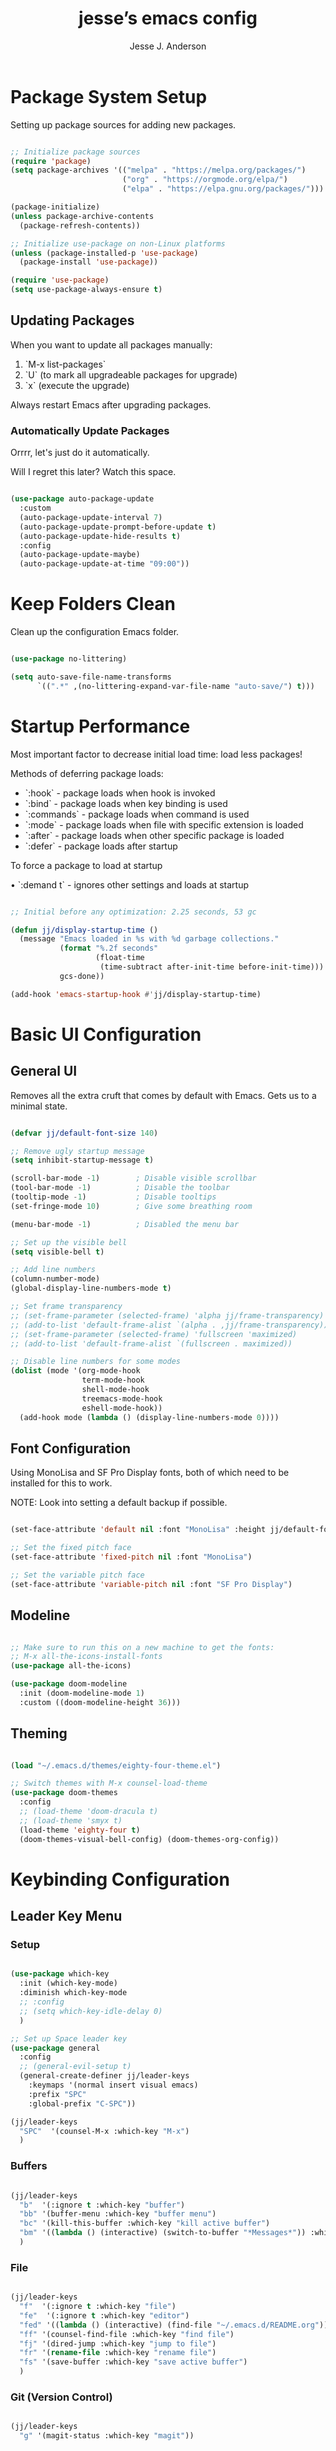 #+AUTHOR: Jesse J. Anderson
#+TITLE: jesse’s emacs config
#+PROPERTY: header-args:emacs-lisp :tangle ./init.el

* Package System Setup

Setting up package sources for adding new packages.

#+begin_src emacs-lisp

  ;; Initialize package sources
  (require 'package)
  (setq package-archives '(("melpa" . "https://melpa.org/packages/")
                           ("org" . "https://orgmode.org/elpa/")
                           ("elpa" . "https://elpa.gnu.org/packages/")))

  (package-initialize)
  (unless package-archive-contents
    (package-refresh-contents))

  ;; Initialize use-package on non-Linux platforms
  (unless (package-installed-p 'use-package)
    (package-install 'use-package))

  (require 'use-package)
  (setq use-package-always-ensure t)

#+end_src

** Updating Packages

When you want to update all packages manually:

1. `M-x list-packages`
2. `U` (to mark all upgradeable packages for upgrade)
3. `x` (execute the upgrade)

Always restart Emacs after upgrading packages.

*** Automatically Update Packages

Orrrr, let's just do it automatically.

Will I regret this later? Watch this space.

#+begin_src emacs-lisp

  (use-package auto-package-update
    :custom
    (auto-package-update-interval 7)
    (auto-package-update-prompt-before-update t)
    (auto-package-update-hide-results t)
    :config
    (auto-package-update-maybe)
    (auto-package-update-at-time "09:00"))

#+end_src

* Keep Folders Clean

Clean up the configuration Emacs folder.

#+begin_src emacs-lisp

  (use-package no-littering)

  (setq auto-save-file-name-transforms
        `((".*" ,(no-littering-expand-var-file-name "auto-save/") t)))

#+end_src

* Startup Performance

Most important factor to decrease initial load time: load less packages!

Methods of deferring package loads:

- `:hook` - package loads when hook is invoked
- `:bind` - package loads when key binding is used
- `:commands` - package loads when command is used
- `:mode` - package loads when file with specific extension is loaded
- `:after` - package loads when other specific package is loaded
- `:defer` - package loads after startup

To force a package to load at startup

• `:demand t` - ignores other settings and loads at startup

#+begin_src emacs-lisp

  ;; Initial before any optimization: 2.25 seconds, 53 gc

  (defun jj/display-startup-time ()
    (message "Emacs loaded in %s with %d garbage collections."
             (format "%.2f seconds"
                     (float-time
                      (time-subtract after-init-time before-init-time)))
             gcs-done))

  (add-hook 'emacs-startup-hook #'jj/display-startup-time)

#+end_src

* Basic UI Configuration

** General UI

Removes all the extra cruft that comes by default with Emacs. Gets us to a minimal state.

#+begin_src emacs-lisp

  (defvar jj/default-font-size 140)

  ;; Remove ugly startup message
  (setq inhibit-startup-message t)

  (scroll-bar-mode -1)        ; Disable visible scrollbar
  (tool-bar-mode -1)          ; Disable the toolbar
  (tooltip-mode -1)           ; Disable tooltips
  (set-fringe-mode 10)        ; Give some breathing room

  (menu-bar-mode -1)          ; Disabled the menu bar

  ;; Set up the visible bell
  (setq visible-bell t)

  ;; Add line numbers
  (column-number-mode)
  (global-display-line-numbers-mode t)

  ;; Set frame transparency
  ;; (set-frame-parameter (selected-frame) 'alpha jj/frame-transparency)
  ;; (add-to-list 'default-frame-alist `(alpha . ,jj/frame-transparency))
  ;; (set-frame-parameter (selected-frame) 'fullscreen 'maximized)
  ;; (add-to-list 'default-frame-alist `(fullscreen . maximized))

  ;; Disable line numbers for some modes
  (dolist (mode '(org-mode-hook
                  term-mode-hook
                  shell-mode-hook
                  treemacs-mode-hook
                  eshell-mode-hook))
    (add-hook mode (lambda () (display-line-numbers-mode 0))))

#+end_src

** Font Configuration

Using MonoLisa and SF Pro Display fonts, both of which need to be installed for this to work.

NOTE: Look into setting a default backup if possible.

#+begin_src emacs-lisp

  (set-face-attribute 'default nil :font "MonoLisa" :height jj/default-font-size)

  ;; Set the fixed pitch face
  (set-face-attribute 'fixed-pitch nil :font "MonoLisa")

  ;; Set the variable pitch face
  (set-face-attribute 'variable-pitch nil :font "SF Pro Display")

#+end_src

** Modeline

#+begin_src emacs-lisp

  ;; Make sure to run this on a new machine to get the fonts:
  ;; M-x all-the-icons-install-fonts
  (use-package all-the-icons)

  (use-package doom-modeline
    :init (doom-modeline-mode 1)
    :custom ((doom-modeline-height 36)))

#+end_src

** Theming

#+begin_src emacs-lisp

  (load "~/.emacs.d/themes/eighty-four-theme.el")

  ;; Switch themes with M-x counsel-load-theme
  (use-package doom-themes
    :config
    ;; (load-theme 'doom-dracula t)
    ;; (load-theme 'smyx t)
    (load-theme 'eighty-four t)
    (doom-themes-visual-bell-config) (doom-themes-org-config))

#+end_src

* Keybinding Configuration

** Leader Key Menu

*** Setup

#+begin_src emacs-lisp

  (use-package which-key
    :init (which-key-mode)
    :diminish which-key-mode
    ;; :config
    ;; (setq which-key-idle-delay 0)
    )

  ;; Set up Space leader key
  (use-package general
    :config
    ;; (general-evil-setup t)
    (general-create-definer jj/leader-keys
      :keymaps '(normal insert visual emacs)
      :prefix "SPC"
      :global-prefix "C-SPC"))

  (jj/leader-keys
    "SPC"  '(counsel-M-x :which-key "M-x")
    )

#+end_src

*** Buffers
#+begin_src emacs-lisp

  (jj/leader-keys
    "b"  '(:ignore t :which-key "buffer")
    "bb" '(buffer-menu :which-key "buffer menu")
    "bc" '(kill-this-buffer :which-key "kill active buffer")
    "bm" '((lambda () (interactive) (switch-to-buffer "*Messages*")) :which-key "messages")
    )

#+end_src

*** File

#+begin_src emacs-lisp

  (jj/leader-keys
    "f"  '(:ignore t :which-key "file")
    "fe"  '(:ignore t :which-key "editor")
    "fed" '((lambda () (interactive) (find-file "~/.emacs.d/README.org")) :which-key "emacs config")
    "ff" '(counsel-find-file :which-key "find file")
    "fj" '(dired-jump :which-key "jump to file")
    "fr" '(rename-file :which-key "rename file")
    "fs" '(save-buffer :which-key "save active buffer")
    )

#+end_src

*** Git (Version Control)

#+begin_src emacs-lisp

  (jj/leader-keys
    "g" '(magit-status :which-key "magit"))

#+end_src

*** Org-mode

#+begin_src emacs-lisp

  (jj/leader-keys
    "o"  '(:ignore t :which-key "org-mode")
    "oa" '(org-agenda :which-key "agenda")
    "oc" '(org-capture :which-key "capture")
    "od" '(org-todo :which-key "toggle todo/done")
    "on" '((lambda () (interactive) (org-capture nil "n")) :which-key "add now")
    "ot" '((lambda () (interactive) (org-capture nil "t")) :which-key "add todo")
    )

#+end_src

*** Projects

#+begin_src emacs-lisp

  (jj/leader-keys
    "p" '(projectile-command-map :which-key "projectile"))

#+end_src

*** Toggles

#+begin_src emacs-lisp

  (jj/leader-keys
    "t"  '(:ignore t :which-key "toggles")
    "tt" '(counsel-load-theme :which-key "choose theme")
    "ts" '(hydra-text-scale/body :which-key "scale text")
    )

#+end_src

*** Windows

#+begin_src emacs-lisp

  (jj/leader-keys
    "w"  '(:ignore t :which-key "window")
    "w/" '(split-window-right :which-key "split vertical")
    "wc" '(delete-window :which-key "close window")
    "wh" '(evil-window-left :which-key "select left")
    "wj" '(evil-window-down :which-key "select down")
    "wk" '(evil-window-up :which-key "select up")
    "wl" '(evil-window-right :which-key "select right")
    )

#+end_src

** Vim (Evil) Setup

Will need to test this in isolation to figure out why I have to have `(require 'evil)` to avoid crashing, when docs all suggest the `(use-package evil` should be enough. Might be related to `:ensure t`, but also having issues with other evil packages when I do anything different (e.g., evil-collection, undo-tree).

#+begin_src emacs-lisp

  ;; crashes if I don't have these?
  (setq evil-want-keybinding nil)
  (setq evil-want-C-u-scroll t)
  (require 'evil)

  (use-package evil
    :init
    (setq evil-want-integration t)
    ;; (setq evil-want-keybinding nil)
    ;; (setq evil-want-C-u-scroll t)
    (setq evil-want-C-d-scroll t)
    (setq evil-want-C-i-jump nil)
    :hook (evil-mode . jj/evil-hook)
    :config
    (evil-mode 1)
    (define-key evil-insert-state-map (kbd "C-g") 'evil-normal-state)
    (define-key evil-insert-state-map (kbd "C-h") 'evil-delete-backward-char-and-join)

    ;; Use visual line motions even outside of visual-line-mode buffers
    (evil-global-set-key 'motion "j" 'evil-next-visual-line)
    (evil-global-set-key 'motion "k" 'evil-previous-visual-line)

    (evil-set-initial-state 'messages-buffer-mode 'normal)
    (evil-set-initial-state 'dashboard-mode 'normal))

  (use-package evil-collection
    :after evil
    :config
    (evil-collection-init))

#+end_src

*** Custom Vim Helpers

#+begin_src emacs-lisp

  ;; Add Vim-style redo shortcut: Ctrl-r
  (evil-set-undo-system 'undo-tree)
  (require 'undo-tree)
  (setq evil-undo-system 'undo-tree)
  (global-undo-tree-mode t)
  (add-hook 'evil-local-mode-hook 'turn-on-undo-tree-mode)

#+end_src

** Misc

#+begin_src emacs-lisp

  ;; Make ESC quit prompts
  (global-set-key (kbd "<escape>") 'keyboard-escape-quit)

#+end_src

* Post-Keybinding UI

** Search

#+begin_src emacs-lisp

  (use-package ivy
    :diminish                      ;keeps ivy out of the mode line
    :bind (("C-s" . swiper)        ;inline search similar to vim `/`
           :map ivy-minibuffer-map
           ;; ("TAB" . ivy-alt-done)
           ("C-l" . ivy-alt-done)
           ("C-j" . ivy-next-line)
           ("C-k" . ivy-previous-line)
           :map ivy-switch-buffer-map
           ("C-k" . ivy-previous-line)
           ("C-l" . ivy-done)
           ("C-d" . ivy-switch-buffer-kill)
           :map ivy-reverse-i-search-map
           ("C-k" . ivy-previous-line)
           ("C-d" . ivy-reverse-i-search-kill))
    :config
    (ivy-mode 1))

  (use-package rainbow-delimiters
    :hook (prog-mode . rainbow-delimiters-mode))

  (use-package ivy-rich
    :init
    (ivy-rich-mode 1))

  ;; Improved functions search
  (use-package counsel
    :bind (("M-x" . counsel-M-x)
           ("C-x b" . counsel-ibuffer)
           ("C-x C-f" . counsel-find-file)
           :map minibuffer-local-map
           ("C-r" . counsel-minibuffer-history)))

#+end_src

*** Helpful - Improved Help Commands

#+begin_src emacs-lisp

  ;; Improved helpers
  (use-package helpful
    ;; :commands (helpful-callable helpful-variable helpful-command helpful-key)
    :custom
    (counsel-describe-function-function #'helpful-callable)
    (counsel-describe-variable-function #'helpful-variable)
    :bind
    ([remap describe-function] . counsel-describe-function)
    ([remap describe-command] . helpful-command)
    ([remap describe-variable] . counsel-describe-variable)
    ([remap describe-key] . helpful-key))

#+end_src

** Text Scaling

#+begin_src emacs-lisp

  (use-package hydra)

  (defhydra hydra-text-scale (:timeout 4)
    "scale text"
    ("j" text-scale-increase "in")
    ("k" text-scale-decrease "out")
    ("f" nil "finished" :exit t))

#+end_src

* Structure Templates

#+begin_src emacs-lisp

  (require 'org-tempo)

  (add-to-list 'org-structure-template-alist '("el" . "src emacs-lisp"))
  (add-to-list 'org-structure-template-alist '("ex" . "src elixir"))
  (add-to-list 'org-structure-template-alist '("js" . "src javascript"))

#+end_src

* Org Mode

** Basic Config

#+begin_src emacs-lisp

  (defun jj/org-mode-setup ()
    (org-indent-mode)
    ;; (variable-pitch-mode 1)
    ;; (auto-fill-mode 0)
    ;; (setq evil-auto-indent nil)
    (visual-line-mode 1))

  (use-package org
    :hook (org-mode . jj/org-mode-setup)
    :config
    (setq org-ellipsis " ▼")
    ;; (setq org-hide-emphasis-markers nil)
    (setq org-agenda-start-with-log-mode t)
    (setq org-log-done 'time)
    (setq org-log-into-drawer t)
    (setq org-agenda-files
          '("~/.emacs.d/org/now.org"))
    )

  (use-package org-bullets
    :hook (org-mode . org-bullets-mode)
    :custom
    (org-bullets-bullet-list '("◉" "○" "●" "○" "●" "○" "●")))

  ;;  Replace list hyphen with dot
  (font-lock-add-keywords 'org-mode
                          '(("^ *\\([-]\\) "
                             (0 (prog1 () (compose-region (match-beginning 1) (match-end 1) "•"))))))

  (require 'org-indent)

  (defun jj/org-mode-visual-fill ()
    (setq visual-fill-column-width 100
          visual-fill-column-center-text t)
    (visual-fill-column-mode 1))

  ;; Wraps long lines
  (use-package visual-fill-column
    :hook (org-mode . jj/org-mode-visual-fill))

  (setq
   org-capture-templates
   '(
     ("n" "What I'm working on now" entry (file+olp+datetree "~/.emacs.d/org/now.org")
      "* %T %?\n%l\n%i" :tree-type week)
     ("t" "Create a TODO for today" entry (file+olp+datetree "~/.emacs.d/org/now.org")
      "* TODO %?" :tree-type week)))

#+end_src

** Configure Babel Languages

#+begin_src emacs-lisp

  (org-babel-do-load-languages
   'org-babel-load-languages
   '((emacs-lisp . t)
     (python . t)))

  (setq org-confirm-babel-evaluate nil)

#+end_src

** Auto-tangle Configuration Files

#+begin_src emacs-lisp

  ;; Automatically tangle our emacs.org config file when we save it
  (defun jj/org-babel-tangle-config ()
    (when (string-equal (buffer-file-name)
                        (expand-file-name "~/.emacs.d/README.org"))
      ;; Dynamic scoping to the rescue
      (let ((org-confirm-babel-evaluate nil))
        (org-babel-tangle))))

  (add-hook 'org-mode-hook (lambda () (add-hook 'after-save-hook #'jj/org-babel-tangle-config)))

#+end_src

* Development

** Commenting

#+begin_src emacs-lisp

  (use-package evil-nerd-commenter
    :bind ("M-/" . evilnc-comment-or-uncomment-lines)
    :bind ("M-;" . evilnc-comment-or-uncomment-lines)
    )

#+end_src

** Languages

*** Elixir

#+begin_src emacs-lisp

  (defun jj/elixir-format-buffer ()
    (interactive)
    (lsp-format-buffer))

  (use-package elixir-mode
    :init
    ;; (add-to-list 'auto-mode-alist '("\\.heex\\'" . elixir-mode))
    :hook (elixir-mode . (lambda () (add-hook 'before-save-hook
                                              'jj/elixir-format-buffer
                                              nil
                                              t))))

  (defun jj/lsp-mode-setup-completion ()
    (setf (alist-get 'styles (alist-get 'lsp-capf completion-category-defaults))
          '(orderless)))

  (add-hook 'lsp-mode-hook 'jj/lsp-mode-setup-completion)

#+end_src

**** Elixir Theme Hack for custom Eighty-Four Theme

***** Brackets

#+begin_src emacs-lisp

  (defface elixir-bracket-face
    '((t (:foreground "#fcfcfc")))
    "Face for < and > syntax.")

  ;; Conditionally add bracket colors when using eighty-four theme
  (defun elixir-add-bracket-face ()
    (when (member 'eighty-four custom-enabled-themes)
      (font-lock-add-keywords
       nil ;; current buffer
       '(
         ("\\(<%=\\)[^%]*\\(%>\\)" (1 'elixir-bracket-face) (2 'elixir-bracket-face))
         ("\\(<%\\)[^%]*\\(%>\\)" (1 'elixir-bracket-face) (2 'elixir-bracket-face))
         ("\\(<\\.\\)[^>]*\\(/?>\\)" (1 'elixir-bracket-face) (2 'elixir-bracket-face))
         ("\\(</\\.\\)[^>]*\\(>\\)" (1 'elixir-bracket-face) (2 'elixir-bracket-face))
         ("\\(</\\)[^>]*\\(>\\)" (1 'elixir-bracket-face) (2 'elixir-bracket-face))
         ("\\(<\\)[^>]*\\(/?>\\)" (1 'elixir-bracket-face) (2 'elixir-bracket-face))
         ("\\(</\\)[^>]*\\(>\\)" (1 'elixir-bracket-face) (2 'elixir-bracket-face))
         )
       t ;; append
       )))

  (add-hook 'elixir-mode-hook 'elixir-add-bracket-face)
  (add-hook 'load-theme-after-hook 'elixir-add-bracket-face)

#+end_src

***** Heex Major Mode

#+begin_src emacs-lisp

  (define-derived-mode heex-mode elixir-mode "Heex"
    "Major mode for Elixir's Heex templates."
    (setq font-lock-defaults '((font-lock-keywords) nil nil))

    (font-lock-add-keywords
     nil ;; current buffer
     '(
       ("\\(<[^>]+>\\)\\([^<]*\\)\\(<\\/[^>]+>\\)" (2 'elixir-inner-text-face))
       )
     t ;; append
     ))

  ;; Associate .heex files with heex-mode
  (add-to-list 'auto-mode-alist '("\\.heex\\'" . heex-mode))

#+end_src

****** Custom Face Definitions for Heex Mode

#+begin_src emacs-lisp

  ;; init.el
  (defface elixir-equal-face nil "")
  (defface elixir-keyword-face nil "")
  (defface elixir-attr-face nil "")
  (defface elixir-number-face nil "")
  (defface elixir-at-variable-face nil "")

  (defun heex-add-custom-faces ()
    (when (member 'eighty-four custom-enabled-themes)
      (font-lock-add-keywords
       nil ;; current buffer
       '(
         ("\\(!=\\|=\\)" (1 'elixir-equal-face))
         ("\\(<%[^>]*\\)\\(if\\|do\\|else\\|end\\)[^>]*\\(%>\\)" (2 'elixir-keyword-face))
         ;; ("\\(<[^>]+\\)\\(:\\w+=\\)" (2 'elixir-attr-face))
         ;; ("\\b\\w+\\s*=\\s*\\{?@?:?\\w+\\}?" (0 'elixir-attr-face))
         ("\\b\\([0-9]+\\)\\b" (1 'elixir-number-face))
         ;; ("\\(<%=\\|<%\\)\\([^>]*@\\w+[^>]\\)\\(%>\\)" (2 'elixir-at-variable-face))
         )
       t ;; append
       )))

  (add-hook 'heex-mode-hook 'heex-add-custom-faces)
  (add-hook 'load-theme-after-hook 'heex-add-custom-faces)

#+end_src

#+RESULTS:
| elixir-add-inner-text-face | heex-add-custom-faces | elixir-add-bracket-face |

#+begin_src emacs-lisp

  (add-hook 'elixir-mode-hook
            (lambda ()
              (setq font-lock-defaults '((elixir-font-lock-keywords) nil nil))))

  (defface elixir-inner-text-face
    '((t (:foreground "#fcfcfc")))
    "Face for the text inside < and > syntax.")

  (defun elixir-add-inner-text-face ()
    (when (member 'eighty-four custom-enabled-themes)
      (font-lock-add-keywords
       nil ;; current buffer
       '(
         ("\\(<[^>]+>\\)\\(\\w+\\)\\(<\\/[^>]+>\\)" (2 'elixir-inner-text-face))
         )
       t ;; prepend
       )))

  (add-hook 'elixir-mode-hook 'elixir-add-inner-text-face)
  (add-hook 'load-theme-after-hook 'elixir-add-inner-text-face)

#+end_src

#+begin_src emacs-lisp

  ;; (defun elixir-add-capital-letter-face ()
  ;;   (when (member 'eighty-four custom-enabled-themes)
  ;;     (font-lock-add-keywords
  ;;      nil ;; current buffer
  ;;      '(
  ;;        ("\\(<[^>]+>\\)\\([A-Z][^<]*\\)\\(<\\/[^>]+>\\)" (2 'elixir-inner-text-face))
  ;;        )
  ;;      t ;; append
  ;;      )))

  ;; (add-hook 'elixir-mode-hook 'elixir-add-capital-letter-face)
  ;; (add-hook 'load-theme-after-hook 'elixir-add-capital-letter-face)

#+end_src

*** Typescript

#+begin_src emacs-lisp

  (use-package typescript-mode
    :mode "\\.ts\\'"
    ;; :hook (typescript-mode . lsp-deferred)
    :config
    (setq typescript-indent-level 2))

#+end_src

** Language Servers

#+begin_src emacs-lisp

  (defun jj/lsp-mode-setup ()
    (setq lsp-headerline-breadcrumb-segments '(path-up-to-project file symbols))
    (lsp-headerline-breadcrumb-mode))

  (use-package lsp-mode
    :commands (lsp lsp-deferred)
    :hook (
           (elixir-mode . lsp-deferred)
           (elixir-ts-mode . lsp)
           (heex-ts-mode . lsp)
           (js-mode . lsp-deferred)
           (lsp-mode . jj/lsp-mode-setup)
           (typescript-mode . lsp-deferred)
           )
    :init
    (setq lsp-keymap-prefix "C-c l")
    :config
    (lsp-enable-which-key-integration t))

  (use-package lsp-ui
    :hook (lsp-mode . lsp-ui-mode)
    :custom
    (setq lsp-ui-doc-position 'bottom))

  (use-package lsp-treemacs
    :after lsp)

  ;; Search for a symbol within your project
  (use-package lsp-ivy)

  ;; Extra hack to work with my custom heex mode
  (add-to-list 'lsp-language-id-configuration '(heex-mode . "elixir"))

#+end_src

** Company Mode

#+begin_src emacs-lisp

  (use-package company
    :after lsp-mode
    :hook (prog-mode . company-mode)
    :bind
    (:map company-active-map
          ("<tab>" . company-complete-selection))
    (:map lsp-mode-map
          ("<tab>" . company-indent-or-complete-common))
    :custom
    (company-minimum-prefix-length 1)
    (company-idle-delay 0.0))

  ;; Makes the autocomplete menu look a little nicer
  (use-package company-box
    :hook (company-mode . company-box-mode))

#+end_src

** Magit

Magic version control with git.

#+begin_src emacs-lisp

  (use-package magit
    :custom
    (magit-display-buffer-function #'magit-display-buffer-same-window-except-diff-v1))

  ;; Github Issues/PRs/Etc in Magit
  ;; NOTE: Currently has an issue with sqlite, so disabling for now
  ;; (use-package forge)

#+end_src

** Projectile

Projectile is a project management library.

#+begin_src emacs-lisp

  (use-package projectile
    :diminish projectile-mode
    :config (projectile-mode)
    :custom ((projectile-completion-system 'ivy))
    :bind-keymap
    ("C-c p" . projectile-command-map)
    :init
    (when (file-directory-p "~/Code")
      (setq projectile-project-search-path '("~/Code")))
    (setq projectile-switch-project-action #'projectile-dired))

  ;; redefine ESC key in projectile-command-map to just close the map
  ;; (define-key projectile-command-map (kbd "<escape>") 'keyboard-escape-quit)

  (use-package counsel-projectile
    :config (counsel-projectile-mode))

#+end_src

** Term

#+begin_src emacs-lisp

  (use-package term
    :config
    (setq explicit-shell-file-name "zsh")
    ;; (setq explicit-zsh-args '())
    (setq term-prompt-regexp "^[^#$%>\n]*[#$%>] *")
    )

  ;; Disabling this because it mutes my colors for some reason
  ;; (use-package eterm-256color
  ;;   :hook (term-mode . eterm-256color-mode))

  ;; set term background to match colors in eighty-four theme
  ;; (defun set-term-background ()
  ;;   (when (eq major-mode 'term-mode)
  ;;     (face-remap-add-relative 'default :foreground "#173347")))

  ;; (add-hook 'buffer-list-update-hook 'set-term-background)

  ;; set term foreground to match colors in eighty-four theme
  (defun set-vterm-foreground ()
    (when (eq major-mode 'vterm-mode)
      (face-remap-add-relative 'default :foreground "#f1f1f1")))

  (add-hook 'buffer-list-update-hook 'set-vterm-foreground)

#+end_src

** Vterm

#+begin_src emacs-lisp

  (use-package vterm
    :commands vterm
    :config
    (setq term-prompt-regexp "^[^#$%>\n]*[#$%>] *")
    (setq vterm-shell "zsh")
    (setq vterm-max-scrollback 10000))

#+end_src

* File Management

** Dired

#+begin_src emacs-lisp

  (setq insert-directory-program "gls" dired-use-ls-dired t)
  (setq dired-listing-switches "-al --group-directories-first")

  (use-package dired
    :ensure nil
    :commands (dired dired-jump)
    :bind (("C-x C-j" . dired-jump))
    :config
    (evil-collection-define-key 'normal 'dired-mode-map
      "h" 'dired-single-up-directory
      "l" 'dired-single-buffer)
    )

  ;; Use single dired buffer
  (use-package dired-single)

  (use-package all-the-icons-dired
    :hook (dired-mode . all-the-icons-dired-mode))

  (require 'dired-aux)

  ;; Toggle hiding dotfiles
  (use-package dired-hide-dotfiles
    :hook (dired-mode . dired-hide-dotfiles-mode)
    :config
    (evil-collection-define-key 'normal 'dired-mode-map
      "H" 'dired-hide-dotfiles-mode))

#+end_src

*** Dired Open

Define which external program will open certain extensions. Not using it right now, but leaving the code here for when I do want to do this later for certain file types, likely images and pdfs.

#+begin_src emacs-lisp

  ;; (use-package dired-open
  ;;   :config
  ;;   (setq dired-open-extensions `(
  ;;                                 ;; {ext} . {app}
  ;;                                 ;; ("png" . "feh")
  ;;                                 ;; ("mkv" . "mpv")
  ;;                                 )))

#+end_src

* Random Extras

** Prevent Backtrace Takeover

#+begin_src emacs-lisp

  ;; Prevent Backtrace from taking over the buffer on an error
  (setq debug-on-error nil)

#+end_src

** Auto Indent Org Files on Save

#+begin_src emacs-lisp

  (defun jj/org-indent-source-blocks ()
    "Indent all source blocks in the current org-mode buffer."
    (when (eq major-mode 'org-mode)
      (org-element-map (org-element-parse-buffer) 'src-block
        (lambda (src-block)
          (let ((begin (org-element-property :begin src-block))
                (end (org-element-property :end src-block)))
            (save-excursion
              (goto-char begin)
              (org-indent-block)))))))

  (add-hook 'before-save-hook #'jj/org-indent-source-blocks)

#+end_src

